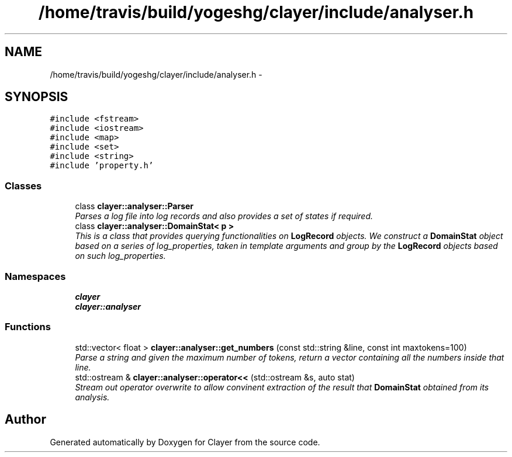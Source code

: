 .TH "/home/travis/build/yogeshg/clayer/include/analyser.h" 3 "Sat Jul 28 2018" "Clayer" \" -*- nroff -*-
.ad l
.nh
.SH NAME
/home/travis/build/yogeshg/clayer/include/analyser.h \- 
.SH SYNOPSIS
.br
.PP
\fC#include <fstream>\fP
.br
\fC#include <iostream>\fP
.br
\fC#include <map>\fP
.br
\fC#include <set>\fP
.br
\fC#include <string>\fP
.br
\fC#include 'property\&.h'\fP
.br

.SS "Classes"

.in +1c
.ti -1c
.RI "class \fBclayer::analyser::Parser\fP"
.br
.RI "\fIParses a log file into log records and also provides a set of states if required\&. \fP"
.ti -1c
.RI "class \fBclayer::analyser::DomainStat< p >\fP"
.br
.RI "\fIThis is a class that provides querying functionalities on \fBLogRecord\fP objects\&. We construct a \fBDomainStat\fP object based on a series of log_properties, taken in template arguments and group by the \fBLogRecord\fP objects based on such log_properties\&. \fP"
.in -1c
.SS "Namespaces"

.in +1c
.ti -1c
.RI "\fBclayer\fP"
.br
.ti -1c
.RI "\fBclayer::analyser\fP"
.br
.in -1c
.SS "Functions"

.in +1c
.ti -1c
.RI "std::vector< float > \fBclayer::analyser::get_numbers\fP (const std::string &line, const int maxtokens=100)"
.br
.RI "\fIParse a string and given the maximum number of tokens, return a vector containing all the numbers inside that line\&. \fP"
.ti -1c
.RI "std::ostream & \fBclayer::analyser::operator<<\fP (std::ostream &s, auto stat)"
.br
.RI "\fIStream out operator overwrite to allow convinent extraction of the result that \fBDomainStat\fP obtained from its analysis\&. \fP"
.in -1c
.SH "Author"
.PP 
Generated automatically by Doxygen for Clayer from the source code\&.
